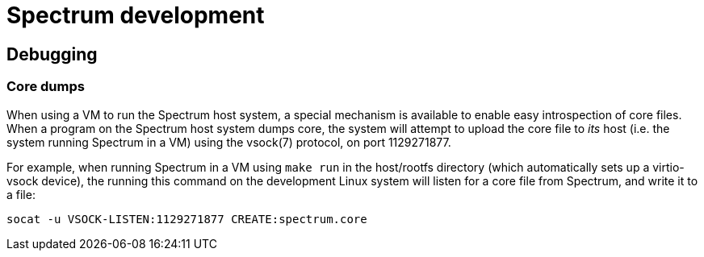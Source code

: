 = Spectrum development
:SPDX-FileCopyrightText: 2022 Alyssa Ross <hi@alyssa.is>
:SPDX-License-Identifier: GFDL-1.3-or-later OR CC-BY-SA-4.0

== Debugging

=== Core dumps

When using a VM to run the Spectrum host system, a special mechanism
is available to enable easy introspection of core files.  When a
program on the Spectrum host system dumps core, the system will
attempt to upload the core file to _its_ host (i.e. the system running
Spectrum in a VM) using the vsock(7) protocol, on port 1129271877.

For example, when running Spectrum in a VM using `make run` in the
host/rootfs directory (which automatically sets up a virtio-vsock
device), the running this command on the development Linux system will
listen for a core file from Spectrum, and write it to a file:

----
socat -u VSOCK-LISTEN:1129271877 CREATE:spectrum.core
----
